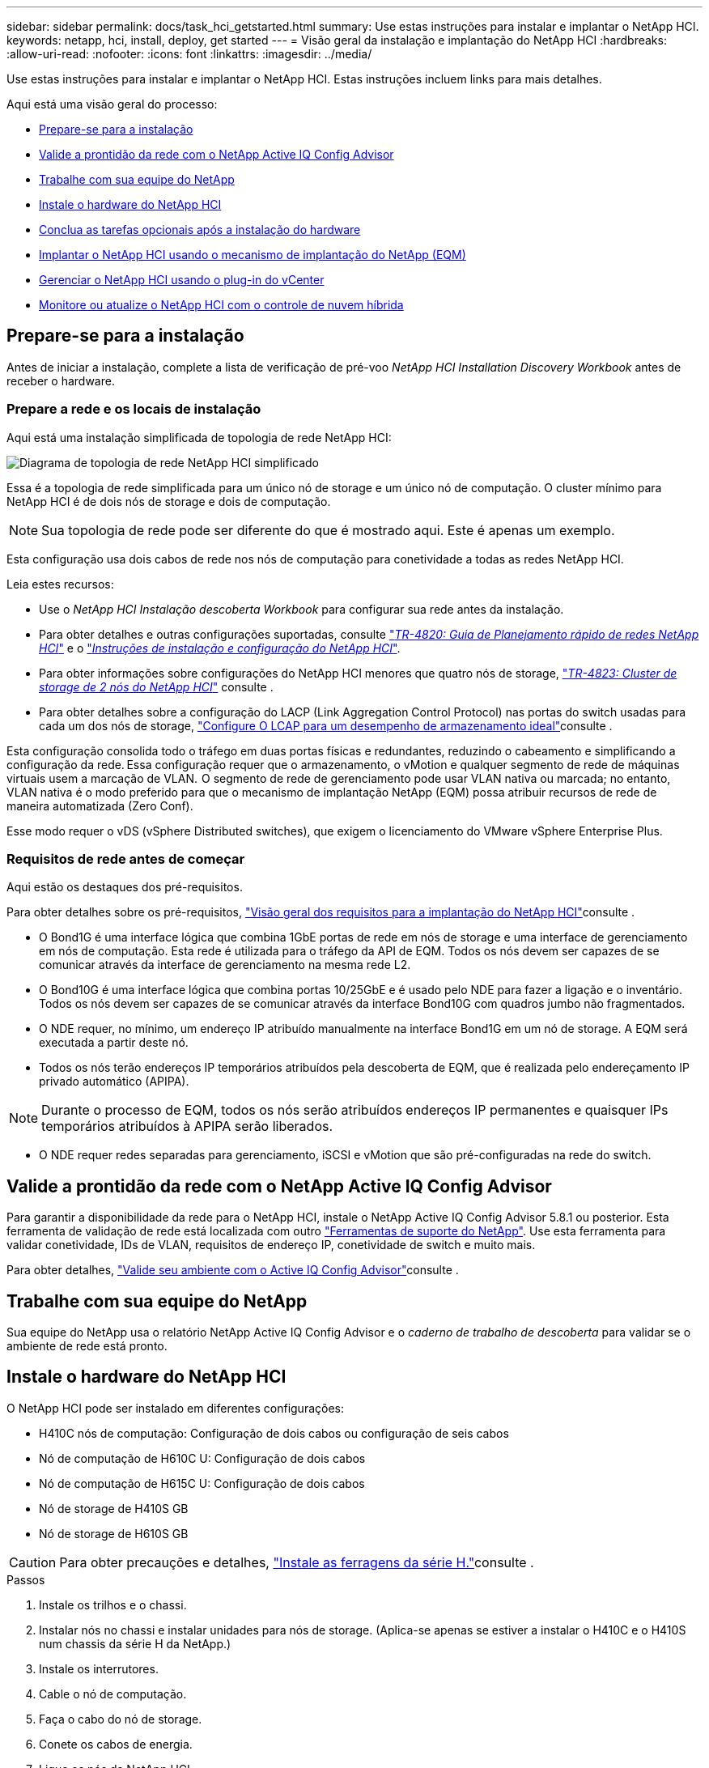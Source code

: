 ---
sidebar: sidebar 
permalink: docs/task_hci_getstarted.html 
summary: Use estas instruções para instalar e implantar o NetApp HCI. 
keywords: netapp, hci, install, deploy, get started 
---
= Visão geral da instalação e implantação do NetApp HCI
:hardbreaks:
:allow-uri-read: 
:nofooter: 
:icons: font
:linkattrs: 
:imagesdir: ../media/


[role="lead"]
Use estas instruções para instalar e implantar o NetApp HCI. Estas instruções incluem links para mais detalhes.

Aqui está uma visão geral do processo:

* <<Prepare-se para a instalação>>
* <<Valide a prontidão da rede com o NetApp Active IQ Config Advisor>>
* <<Trabalhe com sua equipe do NetApp>>
* <<Instale o hardware do NetApp HCI>>
* <<Conclua as tarefas opcionais após a instalação do hardware>>
* <<Implantar o NetApp HCI usando o mecanismo de implantação do NetApp (EQM)>>
* <<Gerenciar o NetApp HCI usando o plug-in do vCenter>>
* <<Monitore ou atualize o NetApp HCI com o controle de nuvem híbrida>>




== Prepare-se para a instalação

Antes de iniciar a instalação, complete a lista de verificação de pré-voo _NetApp HCI Installation Discovery Workbook_ antes de receber o hardware.



=== Prepare a rede e os locais de instalação

Aqui está uma instalação simplificada de topologia de rede NetApp HCI:

image::hci_topology_simple_network.png[Diagrama de topologia de rede NetApp HCI simplificado]

Essa é a topologia de rede simplificada para um único nó de storage e um único nó de computação. O cluster mínimo para NetApp HCI é de dois nós de storage e dois de computação.


NOTE: Sua topologia de rede pode ser diferente do que é mostrado aqui. Este é apenas um exemplo.

Esta configuração usa dois cabos de rede nos nós de computação para conetividade a todas as redes NetApp HCI. 

Leia estes recursos:

* Use o _NetApp HCI Instalação descoberta Workbook_ para configurar sua rede antes da instalação.
* Para obter detalhes e outras configurações suportadas, consulte https://www.netapp.com/pdf.html?item=/media/9413-tr4820pdf.pdf["_TR-4820: Guia de Planejamento rápido de redes NetApp HCI_"^] e o https://library.netapp.com/ecm/ecm_download_file/ECMLP2856176["_Instruções de instalação e configuração do NetApp HCI_"^].
* Para obter informações sobre configurações do NetApp HCI menores que quatro nós de storage, https://www.netapp.com/pdf.html?item=/media/9489-tr-4823.pdf["_TR-4823: Cluster de storage de 2 nós do NetApp HCI_"^] consulte .
* Para obter detalhes sobre a configuração do LACP (Link Aggregation Control Protocol) nas portas do switch usadas para cada um dos nós de storage, link:hci_prereqs_LACP_configuration.html["Configure O LCAP para um desempenho de armazenamento ideal"]consulte .


Esta configuração consolida todo o tráfego em duas portas físicas e redundantes, reduzindo o cabeamento e simplificando a configuração da rede. Essa configuração requer que o armazenamento, o vMotion e qualquer segmento de rede de máquinas virtuais usem a marcação de VLAN.  O segmento de rede de gerenciamento pode usar VLAN nativa ou marcada; no entanto, VLAN nativa é o modo preferido para que o mecanismo de implantação NetApp (EQM) possa atribuir recursos de rede de maneira automatizada (Zero Conf).

Esse modo requer o vDS (vSphere Distributed switches), que exigem o licenciamento do VMware vSphere Enterprise Plus.  



=== Requisitos de rede antes de começar

Aqui estão os destaques dos pré-requisitos.

Para obter detalhes sobre os pré-requisitos, link:hci_prereqs_overview.html["Visão geral dos requisitos para a implantação do NetApp HCI"]consulte .

* O Bond1G é uma interface lógica que combina 1GbE portas de rede em nós de storage e uma interface de gerenciamento em nós de computação. Esta rede é utilizada para o tráfego da API de EQM. Todos os nós devem ser capazes de se comunicar através da interface de gerenciamento na mesma rede L2.
* O Bond10G é uma interface lógica que combina portas 10/25GbE e é usado pelo NDE para fazer a ligação e o inventário. Todos os nós devem ser capazes de se comunicar através da interface Bond10G com quadros jumbo não fragmentados.
* O NDE requer, no mínimo, um endereço IP atribuído manualmente na interface Bond1G em um nó de storage. A EQM será executada a partir deste nó.
* Todos os nós terão endereços IP temporários atribuídos pela descoberta de EQM, que é realizada pelo endereçamento IP privado automático (APIPA).



NOTE: Durante o processo de EQM, todos os nós serão atribuídos endereços IP permanentes e quaisquer IPs temporários atribuídos à APIPA serão liberados.

* O NDE requer redes separadas para gerenciamento, iSCSI e vMotion que são pré-configuradas na rede do switch.




== Valide a prontidão da rede com o NetApp Active IQ Config Advisor

Para garantir a disponibilidade da rede para o NetApp HCI, instale o NetApp Active IQ Config Advisor 5.8.1 ou posterior. Esta ferramenta de validação de rede está localizada com outro link:https://mysupport.netapp.com/site/tools/tool-eula/5ddb829ebd393e00015179b2["Ferramentas de suporte do NetApp"^]. Use esta ferramenta para validar conetividade, IDs de VLAN, requisitos de endereço IP, conetividade de switch e muito mais.

Para obter detalhes, link:hci_prereqs_task_validate_config_advisor.html["Valide seu ambiente com o Active IQ Config Advisor"]consulte .



== Trabalhe com sua equipe do NetApp

Sua equipe do NetApp usa o relatório NetApp Active IQ Config Advisor e o _caderno de trabalho de descoberta_ para validar se o ambiente de rede está pronto.



== Instale o hardware do NetApp HCI

O NetApp HCI pode ser instalado em diferentes configurações:

* H410C nós de computação: Configuração de dois cabos ou configuração de seis cabos
* Nó de computação de H610C U: Configuração de dois cabos
* Nó de computação de H615C U: Configuração de dois cabos
* Nó de storage de H410S GB
* Nó de storage de H610S GB



CAUTION: Para obter precauções e detalhes, link:task_hci_installhw.html["Instale as ferragens da série H."]consulte .

.Passos
. Instale os trilhos e o chassi.
. Instalar nós no chassi e instalar unidades para nós de storage. (Aplica-se apenas se estiver a instalar o H410C e o H410S num chassis da série H da NetApp.)
. Instale os interrutores.
. Cable o nó de computação.
. Faça o cabo do nó de storage.
. Conete os cabos de energia.
. Ligue os nós da NetApp HCI.




== Conclua as tarefas opcionais após a instalação do hardware

Depois de instalar o hardware NetApp HCI, você deve executar algumas tarefas opcionais, mas recomendadas.



=== Gerencie a capacidade de storage em todos os chassis

Certifique-se de que a capacidade de storage seja dividida uniformemente em todos os chassis que contêm nós de storage.



=== Configure o IPMI para cada nó

Depois de ter colocado em rack, cabeado e ligado o hardware NetApp HCI, você pode configurar o acesso à interface de gerenciamento de plataforma inteligente (IPMI) para cada nó. Atribua um endereço IP a cada porta IPMI e altere a senha IPMI do administrador padrão assim que você tiver acesso IPMI remoto ao nó.

link:hci_prereqs_final_prep.html["Configure o IPMI"]Consulte .



== Implantar o NetApp HCI usando o mecanismo de implantação do NetApp (EQM)

A IU do NDE é a interface do assistente de software usada para instalar o NetApp HCI.



=== Inicie a IU da EQM

O NetApp HCI usa um endereço IPv4 da rede de gerenciamento de nós de storage para acesso inicial ao EQM. Como prática recomendada, conete-se a partir do primeiro nó de storage.

.Pré-requisitos
* Você já atribuiu o endereço IP de rede de gerenciamento de nó de armazenamento inicial manualmente ou usando DHCP.
* Você deve ter acesso físico à instalação do NetApp HCI.


.Passos
. Se você não souber o IP de rede de gerenciamento de nó de armazenamento inicial, use a interface de usuário de terminal (TUI), que é acessada por meio do teclado e do monitor no nó de armazenamento ou link:task_nde_access_dhcp.html["Utilize um dispositivo USB"].
+
Para obter detalhes, link:concept_nde_access_overview.html["_Acessando o mecanismo de implantação do NetApp_"]consulte .

. Se você souber o endereço IP de um navegador da Web, conete-se ao endereço Bond1G do nó principal via HTTP, não HTTPS.
+
*Exemplo*: `http://<IP_address>:442/nde/`





=== Implante o NetApp HCI com a IU do NDE

. Na EQM, aceite os pré-requisitos, verifique para utilizar o Active IQ e aceite os contratos de licença.
. Como opção, habilite os serviços de arquivos de Data Fabric da ONTAP Select e aceite a licença ONTAP Select.
. Configurar uma nova implantação do vCenter. Clique em *Configurar usando um Nome de domínio totalmente qualificado* e insira o nome de domínio do vCenter Server e o endereço IP do servidor DNS.
+

NOTE: É altamente recomendável usar a abordagem FQDN para instalação do vCenter.

. Verifique se a avaliação de inventário de todos os nós foi concluída com sucesso.
+
O nó de storage que está executando o NDE já está verificado.

. Selecione todos os nós e clique em *continuar*.
. Configure as definições de rede. Consulte o _Manual de Instalação de descoberta de Instalação do NetApp HCI_ para obter os valores a serem usados.
. Clique na caixa azul para iniciar o formulário fácil.
+
image::hci_nde_network_settings_ui.png[Página Configurações de rede de EQM]

. No formulário Configurações de rede fácil:
+
.. Digite o prefixo de nomes. (Consulte os detalhes do sistema do _Manual de Instalação da descoberta de Instalação do NetApp HCI_.)
.. Clique em *no* para atribuir IDs de VLAN? (Você os atribui mais tarde na página principal Configurações de rede.)
.. Digite o CIDR de sub-rede, o gateway padrão e o endereço IP inicial para as redes de gerenciamento, vMotion e iSCI de acordo com a pasta de trabalho. (Consulte a seção método de atribuição de IP do _NetApp HCI Instalação descoberta Workbook_ para esses valores.)
.. Clique em *Apply to Network Settings* (aplicar às definições de rede).


. Junte-se a um link:task_nde_join_existing_vsphere.html["VCenter existente"] (opcional).
. Registre números de série de nós no _NetApp HCI Installation Discovery Workbook_.
. Especifique um ID de VLAN para a rede vMotion e qualquer rede que exija marcação de VLAN. Consulte o _Manual de Instalação da descoberta de Instalação do NetApp HCI_.
. Faça o download de sua configuração como um arquivo .CSV.
. Clique em *Start Deployment*.
. Copie e salve o URL que aparece.
+

NOTE: Pode levar cerca de 45 minutos para concluir a implantação.





=== Verifique a instalação usando o vSphere Web Client

. Inicie o vSphere Web Client e faça login usando as credenciais especificadas durante o uso do NDE.
+
Você deve anexar `@vsphere.local` ao nome de usuário.

. Verifique se não há alarmes presentes.
. Verifique se os dispositivos vCenter, mNode e ONTAP Select (opcional) estão sendo executados sem ícones de aviso.
. Observe que os dois datastores padrão (NetApp-HCI-datastore_01 e 02) são criados.
. Selecione cada datastore e verifique se todos os nós de computação estão listados na guia hosts.
. Valide o vMotion e o datastore-02.
+
.. Migre o vCenter Server para o NetApp-HCI-datastore-02 (storage somente vMotion).
.. Migre o vCenter Server para cada um dos nós de computação (somente computação vMotion).


. Acesse o plug-in do NetApp Element para vCenter Server e verifique se o cluster está visível.
. Certifique-se de que não aparecem alertas no Painel de instrumentos.




== Gerenciar o NetApp HCI usando o plug-in do vCenter

Depois de instalar o NetApp HCI, é possível configurar clusters, volumes, armazenamentos de dados, logs, grupos de acesso, iniciadores e políticas de qualidade do serviço (QoS) usando o plug-in do NetApp Element para vCenter Server.

Para obter detalhes, https://docs.netapp.com/us-en/vcp/index.html["_Plug-in do NetApp Element para documentação do vCenter Server_"^] consulte .

image::vcp_shortcuts_page.png[Página Atalhos do vSphere Client]



== Monitore ou atualize o NetApp HCI com o controle de nuvem híbrida

Você pode usar o Controle de nuvem híbrida da NetApp HCI opcionalmente para monitorar, atualizar ou expandir seu sistema.

Você faz login no Controle de nuvem híbrida da NetApp navegando até o endereço IP do nó de gerenciamento.

Com o controle de nuvem híbrida, você pode fazer o seguinte:

* link:task_hcc_dashboard.html["Monitore a instalação do NetApp HCI"]
* link:concept_hci_upgrade_overview.html["Atualize seu sistema NetApp HCI"]
* link:concept_hcc_expandoverview.html["Expanda seus recursos de storage ou computação do NetApp HCI"]


*Passos*

. Abra o endereço IP do nó de gerenciamento em um navegador da Web. Por exemplo:
+
[listing]
----
https://<ManagementNodeIP>
----
. Faça login no controle de nuvem híbrida da NetApp fornecendo as credenciais de administrador do cluster de storage da NetApp HCI.
+
A interface de controle de nuvem híbrida da NetApp é exibida.



[discrete]
== Encontre mais informações

* https://www.netapp.com/hybrid-cloud/hci-documentation/["Página de recursos do NetApp HCI"^]
* link:../media/hseries-isi.pdf["Instruções de instalação e configuração do NetApp HCI"^]
* https://www.netapp.com/pdf.html?item=/media/9413-tr4820pdf.pdf["TR-4820: Guia de Planejamento rápido de redes NetApp HCI"^]
* https://docs.netapp.com/us-en/vcp/index.html["Plug-in do NetApp Element para documentação do vCenter Server"^]
* https://mysupport.netapp.com/site/tools/tool-eula/5ddb829ebd393e00015179b2["Consultor de configuração do NetApp"^] ferramenta de validação de rede 5.8.1 ou posterior
* https://docs.netapp.com/us-en/solidfire-active-iq/index.html["Documentação do NetApp SolidFire Active IQ"^]

